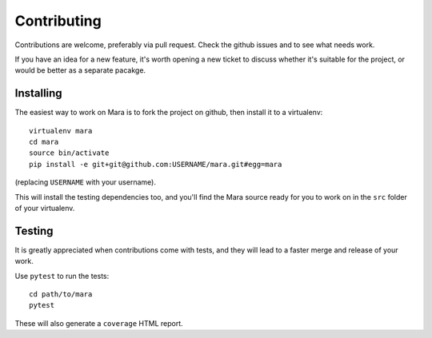 ============
Contributing
============

Contributions are welcome, preferably via pull request. Check the github issues and to
see what needs work.

If you have an idea for a new feature, it's worth opening a new ticket to discuss
whether it's suitable for the project, or would be better as a separate pacakge.


Installing
==========

The easiest way to work on Mara is to fork the project on github, then install it to a
virtualenv::

    virtualenv mara
    cd mara
    source bin/activate
    pip install -e git+git@github.com:USERNAME/mara.git#egg=mara

(replacing ``USERNAME`` with your username).

This will install the testing dependencies too, and you'll find the Mara source ready
for you to work on in the ``src`` folder of your virtualenv.


Testing
=======

It is greatly appreciated when contributions come with tests, and they will lead to a
faster merge and release of your work.

Use ``pytest`` to run the tests::

  cd path/to/mara
  pytest

These will also generate a ``coverage`` HTML report.

